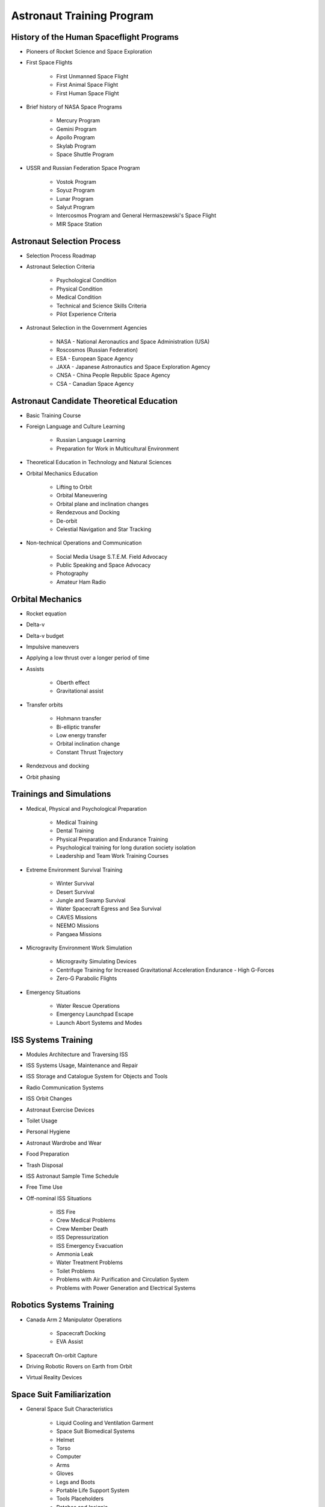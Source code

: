 **************************
Astronaut Training Program
**************************

History of the Human Spaceflight Programs
-----------------------------------------

- Pioneers of Rocket Science and Space Exploration
- First Space Flights

    - First Unmanned Space Flight
    - First Animal Space Flight
    - First Human Space Flight

- Brief history of NASA Space Programs

    - Mercury Program
    - Gemini Program
    - Apollo Program
    - Skylab Program
    - Space Shuttle Program

- USSR and Russian Federation Space Program

    - Vostok Program
    - Soyuz Program
    - Lunar Program
    - Salyut Program
    - Intercosmos Program and General Hermaszewski's Space Flight
    - MIR Space Station

Astronaut Selection Process
---------------------------

- Selection Process Roadmap
- Astronaut Selection Criteria

    - Psychological Condition
    - Physical Condition
    - Medical Condition
    - Technical and Science Skills Criteria
    - Pilot Experience Criteria

- Astronaut Selection in the Government Agencies

    - NASA - National Aeronautics and Space Administration (USA)
    - Roscosmos (Russian Federation)
    - ESA - European Space Agency
    - JAXA - Japanese Astronautics and Space Exploration Agency
    - CNSA - China People Republic Space Agency
    - CSA - Canadian Space Agency

Astronaut Candidate Theoretical Education
-----------------------------------------

- Basic Training Course
- Foreign Language and Culture Learning

    - Russian Language Learning
    - Preparation for Work in Multicultural Environment

- Theoretical Education in Technology and Natural Sciences
- Orbital Mechanics Education

    - Lifting to Orbit
    - Orbital Maneuvering
    - Orbital plane and inclination changes
    - Rendezvous and Docking
    - De-orbit
    - Celestial Navigation and Star Tracking

- Non-technical Operations and Communication

    - Social Media Usage S.T.E.M. Field Advocacy
    - Public Speaking and Space Advocacy
    - Photography
    - Amateur Ham Radio

Orbital Mechanics
-----------------

- Rocket equation
- Delta-v
- Delta-v budget
- Impulsive maneuvers
- Applying a low thrust over a longer period of time
- Assists

    - Oberth effect
    - Gravitational assist

- Transfer orbits

    - Hohmann transfer
    - Bi-elliptic transfer
    - Low energy transfer
    - Orbital inclination change
    - Constant Thrust Trajectory

- Rendezvous and docking
- Orbit phasing

Trainings and Simulations
-------------------------

- Medical, Physical and Psychological Preparation

    - Medical Training
    - Dental Training
    - Physical Preparation and Endurance Training
    - Psychological training for long duration society isolation
    - Leadership and Team Work Training Courses

- Extreme Environment Survival Training

    - Winter Survival
    - Desert Survival
    - Jungle and Swamp Survival
    - Water Spacecraft Egress and Sea Survival
    - CAVES Missions
    - NEEMO Missions
    - Pangaea Missions

- Microgravity Environment Work Simulation

    - Microgravity Simulating Devices
    - Centrifuge Training for Increased Gravitational Acceleration Endurance - High G-Forces
    - Zero-G Parabolic Flights

- Emergency Situations

    - Water Rescue Operations
    - Emergency Launchpad Escape
    - Launch Abort Systems and Modes

ISS Systems Training
--------------------

- Modules Architecture and Traversing ISS
- ISS Systems Usage, Maintenance and Repair
- ISS Storage and Catalogue System for Objects and Tools
- Radio Communication Systems
- ISS Orbit Changes
- Astronaut Exercise Devices
- Toilet Usage
- Personal Hygiene
- Astronaut Wardrobe and Wear
- Food Preparation
- Trash Disposal
- ISS Astronaut Sample Time Schedule
- Free Time Use
- Off-nominal ISS Situations

    - ISS Fire
    - Crew Medical Problems
    - Crew Member Death
    - ISS Depressurization
    - ISS Emergency Evacuation
    - Ammonia Leak
    - Water Treatment Problems
    - Toilet Problems
    - Problems with Air Purification and Circulation System
    - Problems with Power Generation and Electrical Systems

Robotics Systems Training
-------------------------

- Canada Arm 2 Manipulator Operations

    - Spacecraft Docking
    - EVA Assist

- Spacecraft On-orbit Capture
- Driving Robotic Rovers on Earth from Orbit
- Virtual Reality Devices

Space Suit Familiarization
--------------------------

- General Space Suit Characteristics

    - Liquid Cooling and Ventilation Garment
    - Space Suit Biomedical Systems
    - Helmet
    - Torso
    - Computer
    - Arms
    - Gloves
    - Legs and Boots
    - Portable Life Support System
    - Tools Placeholders
    - Patches and Insignia

- Space Suit List

    - IVA - Intravehicular Activity Suits
    - EVA - Extravehicular Activity Suits

- Space Suit Characteristics

    - Sokol (IVA Space Suit)
    - Orlan MKS (EVA Space Suit)
    - ACES and MACES (IVA Space Suits)
    - EMU (EVA Space Suit)

- Space Suit Maintenance
- EVA Space Suit Emergency Systems

    - SAFER

- Augmentation

Extravehicular Activity
-----------------------

- Space Suit Familiarization

    - Suit Leak Check
    - Space Suit Biomedical Systems
    - Using Special Tools
    - Using EVA Aids ie. Foot Restraints, Canadarm2

- Computer and Virtual Reality Simulations
- Neutral Buoyancy Simulations

    - Neutral Buoyancy Laboratory - NASA
    - Neutral Buoyancy Facility - ESA
    - Hydro Lab - Roscosmos

- Communication and Roles During EVA

    - Astronaut Roles and Duties
    - MCC Roles and Duties
    - Communication Protocol

- Extravehicular Activity Protocol

    - Pre-EVA preparation ie. Suit Maintenance, Pre-Breathing
    - EVA and Tasks
    - Post-EVA procedures

- Extravehicular Activity on Celestial Bodies

    - Moon Extravehicular Activity
    - Planetary Extravehicular Activity
    - Asteroid Extravehicular Activity

- Vehicles Support
- Non-nominal Situations

    - Space Suit Emergency Systems
    - Safety Procedures

- Extravehicular Activity Tasks

    - Photo and Video Camera Setup
    - Flag Planting
    - Vostok and Gemini Program EVA Demonstration
    - ISS Systems Installation
    - ISS Systems Maintenance

Flight Operations
-----------------

- Navigation
- High-Performance Jets
- Soyuz - Avionics, Guidance and Navigation Controls
- Off-nominal Situations

    - Decompression
    - Fire
    - Launch Escape Systems
    - Launch Abort Modes
    - Emergency De-orbit
    - Ballistic Reentry
    - Jet Aircraft Flight Operations
    - Space Debris Avoidance
    - On-orbit Collisions
    - Off-nominal Docking Situations

Mission Specific Training
-------------------------

- Science, Research and Experiments in Microgravity Environment

    - Cognitive Science
    - Biological Science
    - Chemistry Research
    - Engineering and Technological Research
    - Physics Experiments
    - Medical Experiments
    - Physiological Research
    - Low Earth Orbit Exploration

- Astronaut Specializations

    - Commander
    - Pilot
    - Payload Specialist
    - Mission Specialist
    - Flight Engineer
    - Science Officer
    - Spaceflight Participants
    - Flight Surgeon
    - Educator Mission Specialist

- Pre-flight Traditions
- Pre-flight Medical Examinations

Space Tourist Training
----------------------

- Space Tourism Definition

    - Stratospheric Flights
    - Sub-Orbital Flights
    - Orbital Flights

- Commercial Companies Offering Space Travel

    - Space Adventures
    - Virgin Galactic
    - Blue Origin
    - Bigelow Aerospace

- To-date Space Tourists

    - Space Tourists List
    - Application Process and Selection Criteria
    - Training Process for the Space Tourist Candidates
    - Space Tourist Tasks on ISS

- Private Organizations and Commercial Programs

    - HE Space Operations

- Commercial Crew Transport Program

    - Boeing
    - SpaceX
    - Orbital ATK
    - Sierra Nevada Corporation

Return to Earth
---------------

- Return to Earth Preparation

    - Undocking
    - Orbit Lowering
    - De-orbit Burn

- Reentry and Soyuz Spacecraft Landing

    - Nominal Atmospheric Reentry
    - Ballistic Curve Atmospheric Reentry
    - 'Soft' Landing

- Things that Astronauts Do After Landing

    - Medical Examinations - Sight, Cardiovascular, Musculoskeletal
    - Physical Examinations
    - Dexterity Requiring Tasks - Outpost Construction

Astronaut Ground Operations
---------------------------

- New Equipment Testing
- Help with Training New Astronauts
- Astronaut Selection Committee
- Analog Missions
- Working in the Simulators to Fix Problems on Orbit
- Working as a CapCom
- S.T.E.M. and Space Advocacy
- Mercury, Gemini, Apollo and Apollo Application Era Astronauts Tasks

